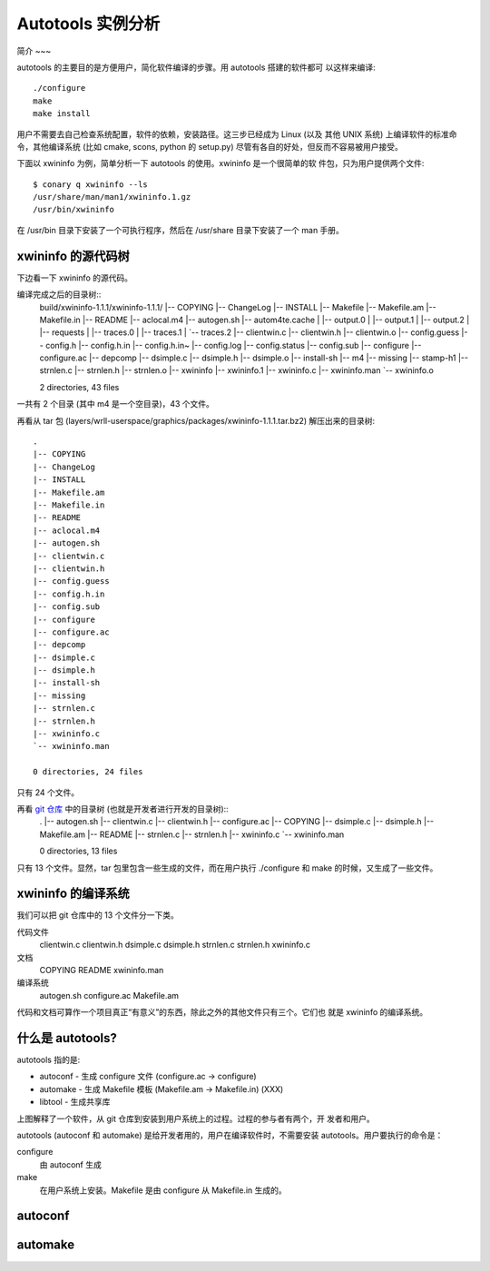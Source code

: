 ====================
 Autotools 实例分析
====================

简介
~~~

autotools 的主要目的是方便用户，简化软件编译的步骤。用 autotools 搭建的软件都可
以这样来编译::

    ./configure
    make
    make install

用户不需要去自己检查系统配置，软件的依赖，安装路径。这三步已经成为 Linux (以及
其他 UNIX 系统) 上编译软件的标准命令，其他编译系统 (比如 cmake, scons, python
的 setup.py) 尽管有各自的好处，但反而不容易被用户接受。

下面以 xwininfo 为例，简单分析一下 autotools 的使用。xwininfo 是一个很简单的软
件包，只为用户提供两个文件::

    $ conary q xwininfo --ls
    /usr/share/man/man1/xwininfo.1.gz
    /usr/bin/xwininfo

在 /usr/bin 目录下安装了一个可执行程序，然后在 /usr/share 目录下安装了一个 man
手册。

xwininfo 的源代码树
~~~~~~~~~~~~~~~~~~~

下边看一下 xwininfo 的源代码。

编译完成之后的目录树::
    build/xwininfo-1.1.1/xwininfo-1.1.1/
    |-- COPYING
    |-- ChangeLog
    |-- INSTALL
    |-- Makefile
    |-- Makefile.am
    |-- Makefile.in
    |-- README
    |-- aclocal.m4
    |-- autogen.sh
    |-- autom4te.cache
    |   |-- output.0
    |   |-- output.1
    |   |-- output.2
    |   |-- requests
    |   |-- traces.0
    |   |-- traces.1
    |   `-- traces.2
    |-- clientwin.c
    |-- clientwin.h
    |-- clientwin.o
    |-- config.guess
    |-- config.h
    |-- config.h.in
    |-- config.h.in~
    |-- config.log
    |-- config.status
    |-- config.sub
    |-- configure
    |-- configure.ac
    |-- depcomp
    |-- dsimple.c
    |-- dsimple.h
    |-- dsimple.o
    |-- install-sh
    |-- m4
    |-- missing
    |-- stamp-h1
    |-- strnlen.c
    |-- strnlen.h
    |-- strnlen.o
    |-- xwininfo
    |-- xwininfo.1
    |-- xwininfo.c
    |-- xwininfo.man
    `-- xwininfo.o

    2 directories, 43 files

一共有 2 个目录 (其中 m4 是一个空目录)，43 个文件。

再看从 tar 包 (layers/wrll-userspace/graphics/packages/xwininfo-1.1.1.tar.bz2)
解压出来的目录树::
    .
    |-- COPYING
    |-- ChangeLog
    |-- INSTALL
    |-- Makefile.am
    |-- Makefile.in
    |-- README
    |-- aclocal.m4
    |-- autogen.sh
    |-- clientwin.c
    |-- clientwin.h
    |-- config.guess
    |-- config.h.in
    |-- config.sub
    |-- configure
    |-- configure.ac
    |-- depcomp
    |-- dsimple.c
    |-- dsimple.h
    |-- install-sh
    |-- missing
    |-- strnlen.c
    |-- strnlen.h
    |-- xwininfo.c
    `-- xwininfo.man

    0 directories, 24 files

只有 24 个文件。

再看 `git 仓库`_ 中的目录树 (也就是开发者进行开发的目录树)::
    .
    |-- autogen.sh
    |-- clientwin.c
    |-- clientwin.h
    |-- configure.ac
    |-- COPYING
    |-- dsimple.c
    |-- dsimple.h
    |-- Makefile.am
    |-- README
    |-- strnlen.c
    |-- strnlen.h
    |-- xwininfo.c
    `-- xwininfo.man

    0 directories, 13 files

.. _git 仓库: http://cgit.freedesktop.org/xorg/app/xwininfo/

只有 13 个文件。显然，tar 包里包含一些生成的文件，而在用户执行 ./configure 和
make 的时候，又生成了一些文件。

xwininfo 的编译系统
~~~~~~~~~~~~~~~~~~~

我们可以把 git 仓库中的 13 个文件分一下类。

代码文件
    clientwin.c  clientwin.h  dsimple.c  dsimple.h  strnlen.c  strnlen.h
    xwininfo.c
文档
    COPYING  README  xwininfo.man
编译系统
    autogen.sh  configure.ac  Makefile.am

代码和文档可算作一个项目真正“有意义”的东西，除此之外的其他文件只有三个。它们也
就是 xwininfo 的编译系统。

什么是 autotools?
~~~~~~~~~~~~~~~~~

autotools 指的是:

- autoconf - 生成 configure 文件 (configure.ac -> configure)
- automake - 生成 Makefile 模板 (Makefile.am -> Makefile.in) (XXX)
- libtool - 生成共享库

.. image:: images/autoconf.svg

上图解释了一个软件，从 git 仓库到安装到用户系统上的过程。过程的参与者有两个，开
发者和用户。

autotools (autoconf 和 automake) 是给开发者用的，用户在编译软件时，不需要安装
autotools。用户要执行的命令是：

configure
    由 autoconf 生成
make
    在用户系统上安装。Makefile 是由 configure 从 Makefile.in 生成的。

autoconf
~~~~~~~~

automake
~~~~~~~~

